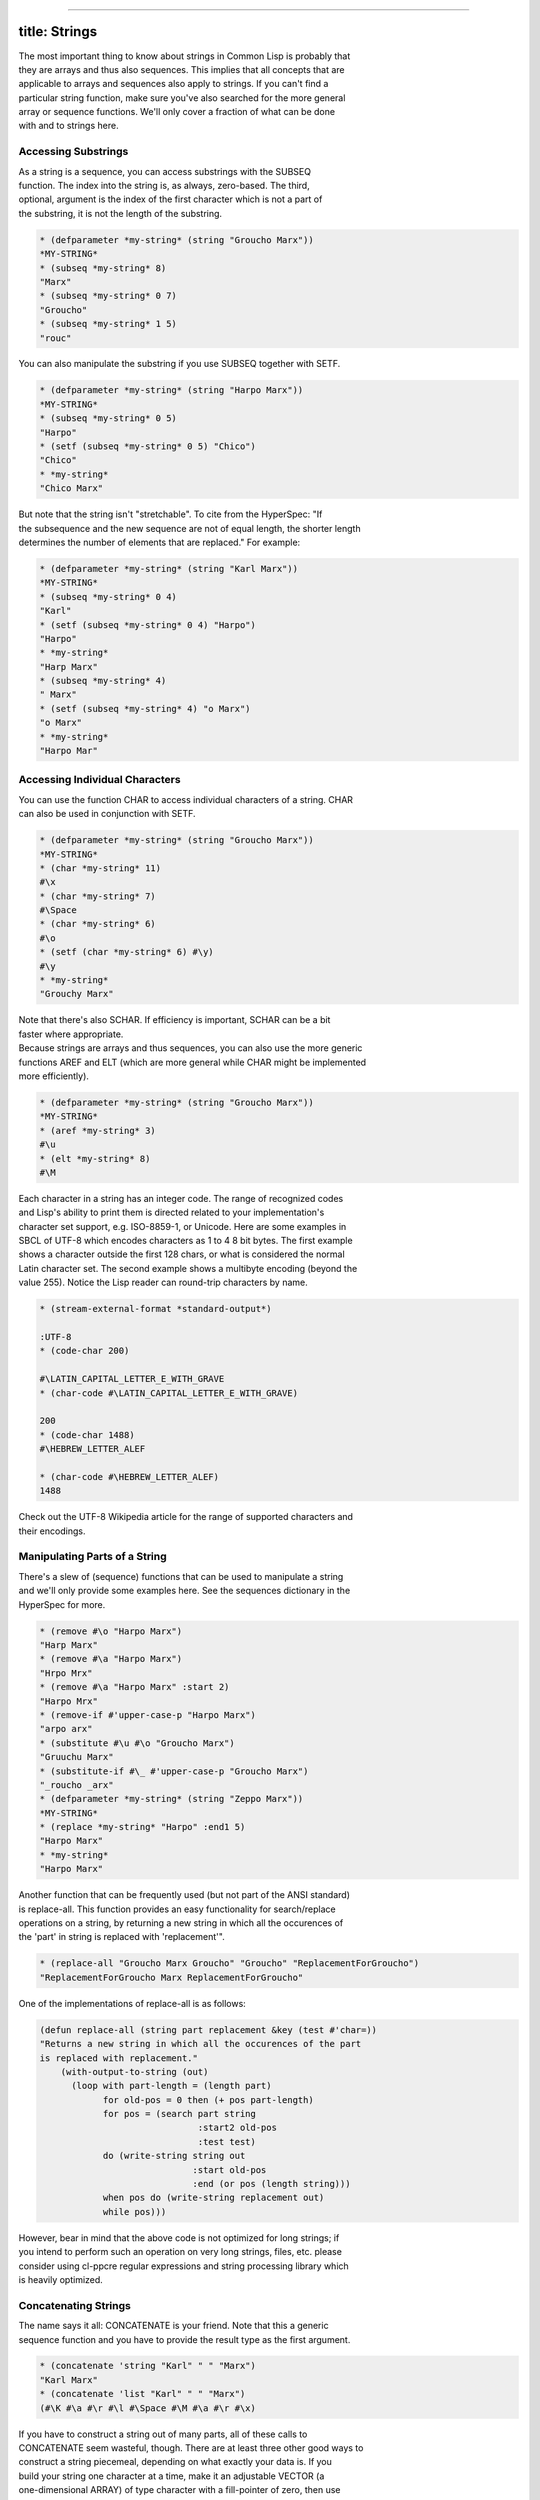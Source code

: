 --------------

title: Strings
--------------

| The most important thing to know about strings in Common Lisp is
  probably that
| they are arrays and thus also sequences. This implies that all
  concepts that are
| applicable to arrays and sequences also apply to strings. If you can't
  find a
| particular string function, make sure you've also searched for the
  more general
| array or sequence functions. We'll only cover a fraction of what can
  be done
| with and to strings here.

Accessing Substrings
====================

| As a string is a sequence, you can access substrings with the SUBSEQ
| function. The index into the string is, as always, zero-based. The
  third,
| optional, argument is the index of the first character which is not a
  part of
| the substring, it is not the length of the substring.

.. code:: lisp

    * (defparameter *my-string* (string "Groucho Marx"))
    *MY-STRING*
    * (subseq *my-string* 8)
    "Marx"
    * (subseq *my-string* 0 7)
    "Groucho"
    * (subseq *my-string* 1 5)
    "rouc"

You can also manipulate the substring if you use SUBSEQ together with
SETF.

.. code:: lisp

    * (defparameter *my-string* (string "Harpo Marx"))
    *MY-STRING*
    * (subseq *my-string* 0 5)
    "Harpo"
    * (setf (subseq *my-string* 0 5) "Chico")
    "Chico"
    * *my-string*
    "Chico Marx"

| But note that the string isn't "stretchable". To cite from the
  HyperSpec: "If
| the subsequence and the new sequence are not of equal length, the
  shorter length
| determines the number of elements that are replaced." For example:

.. code:: lisp

    * (defparameter *my-string* (string "Karl Marx"))
    *MY-STRING*
    * (subseq *my-string* 0 4)
    "Karl"
    * (setf (subseq *my-string* 0 4) "Harpo")
    "Harpo"
    * *my-string*
    "Harp Marx"
    * (subseq *my-string* 4)
    " Marx"
    * (setf (subseq *my-string* 4) "o Marx")
    "o Marx"
    * *my-string*
    "Harpo Mar"

Accessing Individual Characters
===============================

| You can use the function CHAR to access individual characters of a
  string. CHAR
| can also be used in conjunction with SETF.

.. code:: lisp

    * (defparameter *my-string* (string "Groucho Marx"))
    *MY-STRING*
    * (char *my-string* 11)
    #\x
    * (char *my-string* 7)
    #\Space
    * (char *my-string* 6)
    #\o
    * (setf (char *my-string* 6) #\y)
    #\y
    * *my-string*
    "Grouchy Marx"

| Note that there's also SCHAR. If efficiency is important, SCHAR can be
  a bit
| faster where appropriate.

| Because strings are arrays and thus sequences, you can also use the
  more generic
| functions AREF and ELT (which are more general while CHAR might be
  implemented
| more efficiently).

.. code:: lisp

    * (defparameter *my-string* (string "Groucho Marx"))
    *MY-STRING*
    * (aref *my-string* 3)
    #\u
    * (elt *my-string* 8)
    #\M

| Each character in a string has an integer code. The range of
  recognized codes
| and Lisp's ability to print them is directed related to your
  implementation's
| character set support, e.g. ISO-8859-1, or Unicode. Here are some
  examples in
| SBCL of UTF-8 which encodes characters as 1 to 4 8 bit bytes. The
  first example
| shows a character outside the first 128 chars, or what is considered
  the normal
| Latin character set. The second example shows a multibyte encoding
  (beyond the
| value 255). Notice the Lisp reader can round-trip characters by name.

.. code:: lisp

    * (stream-external-format *standard-output*)

    :UTF-8
    * (code-char 200)

    #\LATIN_CAPITAL_LETTER_E_WITH_GRAVE
    * (char-code #\LATIN_CAPITAL_LETTER_E_WITH_GRAVE)

    200
    * (code-char 1488)
    #\HEBREW_LETTER_ALEF

    * (char-code #\HEBREW_LETTER_ALEF)
    1488

| Check out the UTF-8 Wikipedia article for the range of supported
  characters and
| their encodings.

Manipulating Parts of a String
==============================

| There's a slew of (sequence) functions that can be used to manipulate
  a string
| and we'll only provide some examples here. See the sequences
  dictionary in the
| HyperSpec for more.

.. code:: lisp

    * (remove #\o "Harpo Marx")
    "Harp Marx"
    * (remove #\a "Harpo Marx")
    "Hrpo Mrx"
    * (remove #\a "Harpo Marx" :start 2)
    "Harpo Mrx"
    * (remove-if #'upper-case-p "Harpo Marx")
    "arpo arx"
    * (substitute #\u #\o "Groucho Marx")
    "Gruuchu Marx"
    * (substitute-if #\_ #'upper-case-p "Groucho Marx")
    "_roucho _arx"
    * (defparameter *my-string* (string "Zeppo Marx"))
    *MY-STRING*
    * (replace *my-string* "Harpo" :end1 5)
    "Harpo Marx"
    * *my-string*
    "Harpo Marx"

| Another function that can be frequently used (but not part of the ANSI
  standard)
| is replace-all. This function provides an easy functionality for
  search/replace
| operations on a string, by returning a new string in which all the
  occurences of
| the 'part' in string is replaced with 'replacement'".

.. code:: lisp

    * (replace-all "Groucho Marx Groucho" "Groucho" "ReplacementForGroucho")
    "ReplacementForGroucho Marx ReplacementForGroucho"

One of the implementations of replace-all is as follows:

.. code:: lisp

    (defun replace-all (string part replacement &key (test #'char=))
    "Returns a new string in which all the occurences of the part
    is replaced with replacement."
        (with-output-to-string (out)
          (loop with part-length = (length part)
                for old-pos = 0 then (+ pos part-length)
                for pos = (search part string
                                  :start2 old-pos
                                  :test test)
                do (write-string string out
                                 :start old-pos
                                 :end (or pos (length string)))
                when pos do (write-string replacement out)
                while pos)))

| However, bear in mind that the above code is not optimized for long
  strings; if
| you intend to perform such an operation on very long strings, files,
  etc. please
| consider using cl-ppcre regular expressions and string processing
  library which
| is heavily optimized.

Concatenating Strings
=====================

| The name says it all: CONCATENATE is your friend. Note that this a
  generic
| sequence function and you have to provide the result type as the first
  argument.

.. code:: lisp

    * (concatenate 'string "Karl" " " "Marx")
    "Karl Marx"
    * (concatenate 'list "Karl" " " "Marx")
    (#\K #\a #\r #\l #\Space #\M #\a #\r #\x)

| If you have to construct a string out of many parts, all of these
  calls to
| CONCATENATE seem wasteful, though. There are at least three other good
  ways to
| construct a string piecemeal, depending on what exactly your data is.
  If you
| build your string one character at a time, make it an adjustable
  VECTOR (a
| one-dimensional ARRAY) of type character with a fill-pointer of zero,
  then use
| VECTOR-PUSH-EXTEND on it. That way, you can also give hints to the
  system if you
| can estimate how long the string will be. (See the optional third
  argument to
| VECTOR-PUSH-EXTEND.)

.. code:: lisp

    * (defparameter *my-string* (make-array 0
                                            :element-type 'character
                                            :fill-pointer 0
                                            :adjustable t))
    *MY-STRING*
    * *my-string*
    ""
    * (dolist (char '(#\Z #\a #\p #\p #\a))
        (vector-push-extend char *my-string*))
    NIL
    * *my-string*
    "Zappa"

| If the string will be constructed out of (the printed representations
  of)
| arbitrary objects, (symbols, numbers, characters, strings, ...), you
  can use
| FORMAT with an output stream argument of NIL. This directs FORMAT to
  return the
| indicated output as a string.

.. code:: lisp

    * (format nil "This is a string with a list ~A in it"
              '(1 2 3))
    "This is a string with a list (1 2 3) in it"

| We can use the looping constructs of the FORMAT mini language to
  emulate
| CONCATENATE.

.. code:: lisp

    * (format nil "The Marx brothers are:~{ ~A~}."
              '("Groucho" "Harpo" "Chico" "Zeppo" "Karl"))
    "The Marx brothers are: Groucho Harpo Chico Zeppo Karl."

| FORMAT can do a lot more processing but it has a relatively arcane
  syntax. After
| this last example, you can find the details in the CLHS section about
  formatted
| output.

.. code:: lisp

    * (format nil "The Marx brothers are:~{ ~A~^,~}."
              '("Groucho" "Harpo" "Chico" "Zeppo" "Karl"))
    "The Marx brothers are: Groucho, Harpo, Chico, Zeppo, Karl."

| Another way to create a string out of the printed representation of
  various
| object is using WITH-OUTPUT-TO-STRING. The value of this handy macro
  is a string
| containing everything that was output to the string stream within the
  body to
| the macro. This means you also have the full power of FORMAT at your
  disposal,
| should you need it.

.. code:: lisp

    * (with-output-to-string (stream)
        (dolist (char '(#\Z #\a #\p #\p #\a #\, #\Space))
          (princ char stream))
        (format stream "~S - ~S" 1940 1993))
    "Zappa, 1940 - 1993"

Processing a String One Character at a Time
===========================================

Use the MAP function to process a string one character at a time.

.. code:: lisp

    * (defparameter *my-string* (string "Groucho Marx"))
    *MY-STRING*
    * (map 'string #'(lambda (c) (print c)) *my-string*)
    #\G
    #\r
    #\o
    #\u
    #\c
    #\h
    #\o
    #\Space
    #\M
    #\a
    #\r
    #\x
    "Groucho Marx"

Or do it with LOOP.

.. code:: lisp

    * (loop for char across "Zeppo"
            collect char)
    (#\Z #\e #\p #\p #\o)

Reversing a String by Word or Character
=======================================

| Reversing a string by character is easy using the built-in REVERSE
  function (or
| its destructive counterpart NREVERSE).

.. code:: lisp

    *(defparameter *my-string* (string "DSL"))
    *MY-STRING*
    * (reverse *my-string*)
    "LSD"

| There's no one-liner in CL to reverse a string by word (like you would
  do it in
| Perl with split and join). You either have to use function from an
  external
| library like SPLIT-SEQUENCE or you have to roll your own solution.
  Here's an
| attempt:

.. code:: lisp

    * (defun split-by-one-space (string)
        "Returns a list of substrings of string
    divided by ONE space each.
    Note: Two consecutive spaces will be seen as
    if there were an empty string between them."
        (loop for i = 0 then (1+ j)
              as j = (position #\Space string :start i)
              collect (subseq string i j)
              while j))
    SPLIT-BY-ONE-SPACE
    * (split-by-one-space "Singing in the rain")
    ("Singing" "in" "the" "rain")
    * (split-by-one-space "Singing in the  rain")
    ("Singing" "in" "the" "" "rain")
    * (split-by-one-space "Cool")
    ("Cool")
    * (split-by-one-space " Cool ")
    ("" "Cool" "")
    * (defun join-string-list (string-list)
        "Concatenates a list of strings
    and puts spaces between the elements."
        (format nil "~{~A~^ ~}" string-list))
    JOIN-STRING-LIST
    * (join-string-list '("We" "want" "better" "examples"))
    "We want better examples"
    * (join-string-list '("Really"))
    "Really"
    * (join-string-list '())
    ""
    * (join-string-list
       (nreverse
        (split-by-one-space
         "Reverse this sentence by word")))
    "word by sentence this Reverse"

Controlling Case
================

Common Lisp has a couple of functions to control the case of a string.

.. code:: lisp

    * (string-upcase "cool")
    "COOL"
    * (string-upcase "Cool")
    "COOL"
    * (string-downcase "COOL")
    "cool"
    * (string-downcase "Cool")
    "cool"
    * (string-capitalize "cool")
    "Cool"
    * (string-capitalize "cool example")
    "Cool Example"

| These functions take :START and :END keyword arguments so you can
  optionally
| only manipulate a part of the string. They also have destructive
  counterparts
| whose names starts with "N".

.. code:: lisp

    * (string-capitalize "cool example" :start 5)
    "cool Example"
    * (string-capitalize "cool example" :end 5)
    "Cool example"
    * (defparameter *my-string* (string "BIG"))
    *MY-STRING*
    * (defparameter *my-downcase-string* (nstring-downcase *my-string*))
    *MY-DOWNCASE-STRING*
    * *my-downcase-string*
    "big"
    * *my-string*
    "big"

| Note this potential caveat: According to the HyperSpec, "for
  STRING-UPCASE,
| STRING-DOWNCASE, and STRING-CAPITALIZE, string is not modified.
  However, if no
| characters in string require conversion, the result may be either
  string or a
| copy of it, at the implementation's discretion." This implies the last
  result in
| the following example is implementation-dependent - it may either be
  "BIG" or
| "BUG". If you want to be sure, use COPY-SEQ.

.. code:: lisp

    * (defparameter *my-string* (string "BIG"))
    *MY-STRING*
    * (defparameter *my-upcase-string* (string-upcase *my-string*))
    *MY-UPCASE-STRING*
    * (setf (char *my-string* 1) #\U)
    #\U
    * *my-string*
    "BUG"
    * *my-upcase-string*
    "BIG"

Trimming Blanks from the Ends of a String
=========================================

| Not only can you trim blanks, but you can get rid of arbitary
  characters. The
| functions STRING-TRIM, STRING-LEFT-TRIM and STRING-RIGHT-TRIM return a
  substring
| of their second argument where all characters that are in the first
  argument are
| removed off the beginning and/or the end. The first argument can be
  any sequence
| of characters.

.. code:: lisp

    * (string-trim " " " trim me ")
    "trim me"
    * (string-trim " et" " trim me ")
    "rim m"
    * (string-left-trim " et" " trim me ")
    "rim me "
    * (string-right-trim " et" " trim me ")
    " trim m"
    * (string-right-trim '(#\Space #\e #\t) " trim me ")
    " trim m"
    * (string-right-trim '(#\Space #\e #\t #\m) " trim me ")

| Note: The caveat mentioned in the section about Controlling Case also
  applies
| here.

Converting between Symbols and Strings
======================================

| The function INTERN will "convert" a string to a symbol. Actually, it
  will check
| whether the symbol denoted by the string (its first argument) is
  already
| accessible in the package (its second, optional, argument which
  defaults to the
| current package) and enter it, if necessary, into this package. It is
  beyond the
| scope of this chapter to explain all the concepts involved and to
  address the
| second return value of this function. See the CLHS chapter about
  packages for
| details.

Note that the case of the string is relevant.

.. code:: lisp

    * (in-package "COMMON-LISP-USER")
    #<The COMMON-LISP-USER package, 35/44 internal, 0/9 external>
    * (intern "MY-SYMBOL")
    MY-SYMBOL
    NIL
    * (intern "MY-SYMBOL")
    MY-SYMBOL
    :INTERNAL
    * (export 'MY-SYMBOL)
    T
    * (intern "MY-SYMBOL")
    MY-SYMBOL
    :EXTERNAL
    * (intern "My-Symbol")
    |My-Symbol|
    NIL
    * (intern "MY-SYMBOL" "KEYWORD")
    :MY-SYMBOL
    NIL
    * (intern "MY-SYMBOL" "KEYWORD")
    :MY-SYMBOL
    :EXTERNAL

| To do the opposite, convert from a symbol to a string, use SYMBOL-NAME
  or
| STRING.

.. code:: lisp

    * (symbol-name 'MY-SYMBOL)
    "MY-SYMBOL"
    * (symbol-name 'my-symbol)
    "MY-SYMBOL"
    * (symbol-name '|my-symbol|)
    "my-symbol"
    * (string 'howdy)
    "HOWDY"

Converting between Characters and Strings
=========================================

| You can use COERCE to convert a string of length 1 to a character. You
  can also
| use COERCE to convert any sequence of characters into a string. You
  can not use
| COERCE to convert a character to a string, though - you'll have to use
  STRING
| instead.

.. code:: lisp

    * (coerce "a" 'character)
    #\a
    * (coerce (subseq "cool" 2 3) 'character)
    #\o
    * (coerce "cool" 'list)
    (#\c #\o #\o #\l)
    * (coerce '(#\h #\e #\y) 'string)
    "hey"
    * (coerce (nth 2 '(#\h #\e #\y)) 'character)
    #\y
    * (defparameter *my-array* (make-array 5 :initial-element #\x))
    *MY-ARRAY*
    * *my-array*
    #(#\x #\x #\x #\x #\x)
    * (coerce *my-array* 'string)
    "xxxxx"
    * (string 'howdy)
    "HOWDY"
    * (string #\y)
    "y"
    * (coerce #\y 'string)
    #\y can't be converted to type STRING.
       [Condition of type SIMPLE-TYPE-ERROR]

Finding an Element of a String
==============================

Use FIND, POSITION, and their -IF counterparts to find characters in a
string.

.. code:: lisp

    * (find #\t "The Hyperspec contains approximately 110,000 hyperlinks." :test #'equal)
    #\t
    * (find #\t "The Hyperspec contains approximately 110,000 hyperlinks." :test #'equalp)
    #\T
    * (find #\z "The Hyperspec contains approximately 110,000 hyperlinks." :test #'equalp)
    NIL
    * (find-if #'digit-char-p "The Hyperspec contains approximately 110,000 hyperlinks.")
    #\1
    * (find-if #'digit-char-p "The Hyperspec contains approximately 110,000 hyperlinks." :from-end t)
    #\0
    * (position #\t "The Hyperspec contains approximately 110,000 hyperlinks." :test #'equal)
    17
    * (position #\t "The Hyperspec contains approximately 110,000 hyperlinks." :test #'equalp)
    0
    * (position-if #'digit-char-p "The Hyperspec contains approximately 110,000 hyperlinks.")
    37
    * (position-if #'digit-char-p "The Hyperspec contains approximately 110,000 hyperlinks." :from-end t)
    43

Or use COUNT and friends to count characters in a string.

.. code:: lisp

    * (count #\t "The Hyperspec contains approximately 110,000 hyperlinks." :test #'equal)
    2
    * (count #\t "The Hyperspec contains approximately 110,000 hyperlinks." :test #'equalp)
    3
    * (count-if #'digit-char-p "The Hyperspec contains approximately 110,000 hyperlinks.")
    6
    * (count-if #'digit-char-p "The Hyperspec contains approximately 110,000 hyperlinks." :start 38)
    5

Finding a Substring of a String
===============================

The function SEARCH can find substrings of a string.

.. code:: lisp

    * (search "we" "If we can't be free we can at least be cheap")
    3
    * (search "we" "If we can't be free we can at least be cheap" :from-end t)
    20
    * (search "we" "If we can't be free we can at least be cheap" :start2 4)
    20
    * (search "we" "If we can't be free we can at least be cheap" :end2 5 :from-end t)
    3
    * (search "FREE" "If we can't be free we can at least be cheap")
    NIL
    * (search "FREE" "If we can't be free we can at least be cheap" :test #'char-equal)
    15

Converting a String to a Number
===============================

| CL provides the PARSE-INTEGER to convert a string representation of an
  integer
| to the corresponding numeric value. The second return value is the
  index into
| the string where the parsing stopped.

.. code:: lisp

    * (parse-integer "42")
    42
    2
    * (parse-integer "42" :start 1)
    2
    2
    * (parse-integer "42" :end 1)
    4
    1
    * (parse-integer "42" :radix 8)
    34
    2
    * (parse-integer " 42 ")
    42
    3
    * (parse-integer " 42 is forty-two" :junk-allowed t)
    42
    3
    * (parse-integer " 42 is forty-two")

    Error in function PARSE-INTEGER:
       There's junk in this string: " 42 is forty-two".

| PARSE-INTEGER doesn't understand radix specifiers like #X, nor is
  there a
| built-in function to parse other numeric types. You could use
  READ-FROM-STRING
| in this case, but be aware that the full reader is in effect if you're
  using
| this function.

.. code:: lisp

    * (read-from-string "#X23")
    35
    4
    * (read-from-string "4.5")
    4.5
    3
    * (read-from-string "6/8")
    3/4
    3
    * (read-from-string "#C(6/8 1)")
    #C(3/4 1)
    9
    * (read-from-string "1.2e2")
    120.00001
    5
    * (read-from-string "symbol")
    SYMBOL
    6
    * (defparameter *foo* 42)
    *FOO*
    * (read-from-string "#.(setq *foo* \"gotcha\")")
    "gotcha"
    23
    * *foo*
    "gotcha"

Converting a Number to a String
===============================

| The general function WRITE-TO-STRING or one of its simpler variants
| PRIN1-TO-STRING or PRINC-TO-STRING may be used to convert a number to
  a
| string. With WRITE-TO-STRING, the :base keyword argument may be used
  to change
| the output base for a single call. To change the output base globally,
  set
| *print-base* which defaults to 10. Remember in Lisp, rational numbers
  are
| represented as quotients of two integers even when converted to
  strings.

.. code:: lisp

    * (write-to-string 250)
    "250"
    * (write-to-string 250.02)
    "250.02"
    * (write-to-string 250 :base 5)
    "2000"
    * (write-to-string (/ 1 3))
    "1/3"
    *

Comparing Strings
=================

| The general functions EQUAL and EQUALP can be used to test whether two
  strings
| are equal. The strings are compared element-by-element, either in a
| case-sensitive manner (EQUAL) or not (EQUALP). There's also a bunch of
| string-specific comparison functions. You'll want to use these if
  you're
| deploying implementation-defined attributes of characters. Check your
  vendor's
| documentation in this case.

Here are a few examples. Note that all functions that test for
inequality return the position of the first mismatch as a generalized
boolean. You can also use the generic sequence function MISMATCH if you
need more versatility.

.. code:: lisp

    * (string= "Marx" "Marx")
    T
    * (string= "Marx" "marx")
    NIL
    * (string-equal "Marx" "marx")
    T
    * (string< "Groucho" "Zeppo")
    0
    * (string< "groucho" "Zeppo")
    NIL
    * (string-lessp "groucho" "Zeppo")
    0
    * (mismatch "Harpo Marx" "Zeppo Marx" :from-end t :test #'char=)
    3
